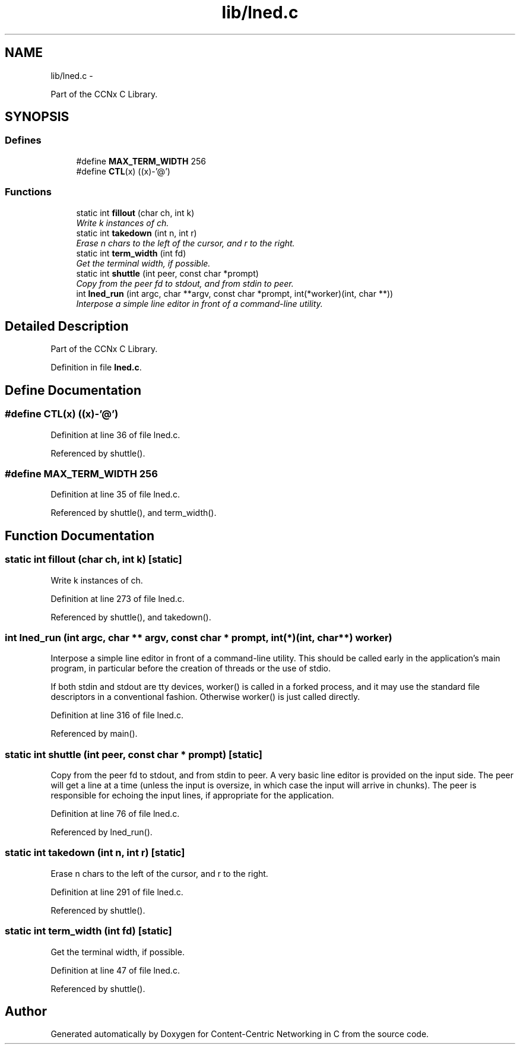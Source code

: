 .TH "lib/lned.c" 3 "19 May 2013" "Version 0.7.2" "Content-Centric Networking in C" \" -*- nroff -*-
.ad l
.nh
.SH NAME
lib/lned.c \- 
.PP
Part of the CCNx C Library.  

.SH SYNOPSIS
.br
.PP
.SS "Defines"

.in +1c
.ti -1c
.RI "#define \fBMAX_TERM_WIDTH\fP   256"
.br
.ti -1c
.RI "#define \fBCTL\fP(x)   ((x)-'@')"
.br
.in -1c
.SS "Functions"

.in +1c
.ti -1c
.RI "static int \fBfillout\fP (char ch, int k)"
.br
.RI "\fIWrite k instances of ch. \fP"
.ti -1c
.RI "static int \fBtakedown\fP (int n, int r)"
.br
.RI "\fIErase n chars to the left of the cursor, and r to the right. \fP"
.ti -1c
.RI "static int \fBterm_width\fP (int fd)"
.br
.RI "\fIGet the terminal width, if possible. \fP"
.ti -1c
.RI "static int \fBshuttle\fP (int peer, const char *prompt)"
.br
.RI "\fICopy from the peer fd to stdout, and from stdin to peer. \fP"
.ti -1c
.RI "int \fBlned_run\fP (int argc, char **argv, const char *prompt, int(*worker)(int, char **))"
.br
.RI "\fIInterpose a simple line editor in front of a command-line utility. \fP"
.in -1c
.SH "Detailed Description"
.PP 
Part of the CCNx C Library. 


.PP
Definition in file \fBlned.c\fP.
.SH "Define Documentation"
.PP 
.SS "#define CTL(x)   ((x)-'@')"
.PP
Definition at line 36 of file lned.c.
.PP
Referenced by shuttle().
.SS "#define MAX_TERM_WIDTH   256"
.PP
Definition at line 35 of file lned.c.
.PP
Referenced by shuttle(), and term_width().
.SH "Function Documentation"
.PP 
.SS "static int fillout (char ch, int k)\fC [static]\fP"
.PP
Write k instances of ch. 
.PP
Definition at line 273 of file lned.c.
.PP
Referenced by shuttle(), and takedown().
.SS "int lned_run (int argc, char ** argv, const char * prompt, int(*)(int, char **) worker)"
.PP
Interpose a simple line editor in front of a command-line utility. This should be called early in the application's main program, in particular before the creation of threads or the use of stdio.
.PP
If both stdin and stdout are tty devices, worker() is called in a forked process, and it may use the standard file descriptors in a conventional fashion. Otherwise worker() is just called directly. 
.PP
Definition at line 316 of file lned.c.
.PP
Referenced by main().
.SS "static int shuttle (int peer, const char * prompt)\fC [static]\fP"
.PP
Copy from the peer fd to stdout, and from stdin to peer. A very basic line editor is provided on the input side. The peer will get a line at a time (unless the input is oversize, in which case the input will arrive in chunks). The peer is responsible for echoing the input lines, if appropriate for the application. 
.PP
Definition at line 76 of file lned.c.
.PP
Referenced by lned_run().
.SS "static int takedown (int n, int r)\fC [static]\fP"
.PP
Erase n chars to the left of the cursor, and r to the right. 
.PP
Definition at line 291 of file lned.c.
.PP
Referenced by shuttle().
.SS "static int term_width (int fd)\fC [static]\fP"
.PP
Get the terminal width, if possible. 
.PP
Definition at line 47 of file lned.c.
.PP
Referenced by shuttle().
.SH "Author"
.PP 
Generated automatically by Doxygen for Content-Centric Networking in C from the source code.
